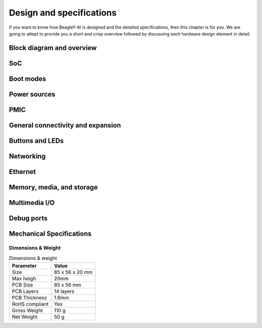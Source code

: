 .. _beagley-ai-design:

Design and specifications
#########################

If you want to know how BeagleY-AI is designed and the detailed specifications, then
this chapter is for you. We are going to attept to provide you a short and crisp overview
followed by discussing each hardware design element in detail.

Block diagram and overview
***************************

.. figure:: images/hardware-design/beagley-ai-block-diagram.*
    :width: 1040
    :align: center
    :alt: BeagleY-AI block diagram

.. figure:: images/hardware-design/beagley-ai-pdn.*
    :width: 1040
    :align: center
    :alt:

.. figure:: images/hardware-design/beagley-ai-iic-tree.*
    :width: 1040
    :align: center
    :alt:


SoC
****

.. figure:: images/hardware-design/beagley-ai-soc-csi-0123.*
    :width: 1040
    :align: center
    :alt:

.. figure:: images/hardware-design/beagley-ai-soc-ddr0.*
    :width: 1040
    :align: center
    :alt:

.. figure:: images/hardware-design/beagley-ai-soc-dsi.*
    :width: 1040
    :align: center
    :alt:

.. figure:: images/hardware-design/beagley-ai-soc-efuse-vmon-jtag-rsvd.*
    :width: 1040
    :align: center
    :alt:

.. figure:: images/hardware-design/beagley-ai-soc-gpmc.*
    :width: 1040
    :align: center
    :alt:

.. figure:: images/hardware-design/beagley-ai-soc-ground.*
    :width: 1040
    :align: center
    :alt:

.. figure:: images/hardware-design/beagley-ai-soc-mmc-012.*
    :width: 1040
    :align: center
    :alt:

.. figure:: images/hardware-design/beagley-ai-soc-oldi.*
    :width: 1040
    :align: center
    :alt:

.. figure:: images/hardware-design/beagley-ai-soc-ospi.*
    :width: 1040
    :align: center
    :alt:

.. figure:: images/hardware-design/beagley-ai-soc-rgmii.*
    :width: 1040
    :align: center
    :alt:

.. figure:: images/hardware-design/beagley-ai-soc-serdes0.*
    :width: 1040
    :align: center
    :alt:

.. figure:: images/hardware-design/beagley-ai-soc-serdes1.*
    :width: 1040
    :align: center
    :alt:

.. figure:: images/hardware-design/beagley-ai-soc-supply-noise-kelvin-sensing.*
    :width: 1040
    :align: center
    :alt:

.. figure:: images/hardware-design/beagley-ai-soc-usb0-and-usb1.*
    :width: 1040
    :align: center
    :alt:

.. figure:: images/hardware-design/beagley-ai-soc-vout.*
    :width: 1040
    :align: center
    :alt:

.. figure:: images/hardware-design/beagley-ai-soc-analog-power1.*
    :width: 1040
    :align: center
    :alt:

.. figure:: images/hardware-design/beagley-ai-soc-io-ddr-power2.*
    :width: 1040
    :align: center
    :alt:

.. figure:: images/hardware-design/beagley-ai-soc-digital-power3.*
    :width: 1040
    :align: center
    :alt:


.. figure:: images/hardware-design/beagley-ai-reset-cntrls-mcu-osc.*
    :width: 1040
    :align: center
    :alt:

.. figure:: images/hardware-design/beagley-ai-rgmii-rst.*
    :width: 1040
    :align: center
    :alt:

.. figure:: images/hardware-design/beagley-ai-vdd-core-hcps.*
    :width: 1040
    :align: center
    :alt:

.. figure:: images/hardware-design/beagley-ai-wkup-reset-cntrls-osc.*
    :width: 1040
    :align: center
    :alt:


Boot modes
***********

.. figure:: images/hardware-design/beagley-ai-boot-modes.*
    :width: 1040
    :align: center
    :alt:


Power sources
***************

.. figure:: images/hardware-design/beagley-ai-vsys-3v3.*
    :width: 1040
    :align: center
    :alt:

.. figure:: images/hardware-design/beagley-ai-3v3-2v5-to-1v1-ldo.*
    :width: 1040
    :align: center
    :alt:

PMIC
*****

.. figure:: images/hardware-design/beagley-ai-pmic-nvm-programming.*
    :width: 1040
    :align: center
    :alt:

.. figure:: images/hardware-design/beagley-ai-pmic.*
    :width: 1040
    :align: center
    :alt:


General connectivity and expansion
************************************

.. figure:: images/hardware-design/beagley-ai-user-expansion-connector.*
    :width: 1040
    :align: center
    :alt:

.. figure:: images/hardware-design/beagley-ai-rpi-csi.*
    :width: 1040
    :align: center
    :alt:

.. figure:: images/hardware-design/beagley-ai-rpi-dsi-csi.*
    :width: 1040
    :align: center
    :alt:


.. figure:: images/hardware-design/beagley-ai-dual-usb-1.*
    :width: 1040
    :align: center
    :alt:

.. figure:: images/hardware-design/beagley-ai-dual-usb-2.*
    :width: 1040
    :align: center
    :alt:

.. figure:: images/hardware-design/beagley-ai-dual-usb-current-limiter.*
    :width: 1040
    :align: center
    :alt:


.. figure:: images/hardware-design/beagley-ai-fan-connector.*
    :width: 1040
    :align: center
    :alt:

.. figure:: images/hardware-design/beagley-ai-general-io.*
    :width: 1040
    :align: center
    :alt:

.. figure:: images/hardware-design/beagley-ai-mcu-general-io.*
    :width: 1040
    :align: center
    :alt:


.. figure:: images/hardware-design/beagley-ai-usb3-hub.*
    :width: 1040
    :align: center
    :alt:

.. figure:: images/hardware-design/beagley-ai-usb-c.*
    :width: 1040
    :align: center
    :alt:

.. figure:: images/hardware-design/beagley-ai-usb-hub-config.*
    :width: 1040
    :align: center
    :alt:

.. figure:: images/hardware-design/beagley-ai-usb-vbus-resistor-divider-circuit.*
    :width: 1040
    :align: center
    :alt:


.. figure:: images/hardware-design/beagley-ai-i2c2-pu.*
    :width: 1040
    :align: center
    :alt:

.. figure:: images/hardware-design/beagley-ai-iic-ext-rtc.*
    :width: 1040
    :align: center
    :alt:

.. figure:: images/hardware-design/beagley-ai-iic-voltage-level-translator.*
    :width: 1040
    :align: center
    :alt:


Buttons and LEDs
*****************

.. figure:: images/hardware-design/beagley-ai-leds.*
    :width: 1040
    :align: center
    :alt:

Networking
************

.. figure:: images/hardware-design/beagley-ai-wifi-module.*
    :width: 1040
    :align: center
    :alt:


Ethernet
*********

.. figure:: images/hardware-design/beagley-ai-ethernet-connector.*
    :width: 1040
    :align: center
    :alt:

.. figure:: images/hardware-design/beagley-ai-ethernet-dp83867.*
    :width: 1040
    :align: center
    :alt:

.. figure:: images/hardware-design/beagley-ai-ethernet-phy-caps.*
    :width: 1040
    :align: center
    :alt:

.. figure:: images/hardware-design/beagley-ai-ethernet-phy-misc.*
    :width: 1040
    :align: center
    :alt:

.. figure:: images/hardware-design/beagley-ai-ethernet-phy-protection.*
    :width: 1040
    :align: center
    :alt:

.. figure:: images/hardware-design/beagley-ai-ethernet-power-3v3-to-2v5.*
    :width: 1040
    :align: center
    :alt:

.. figure:: images/hardware-design/beagley-ai-poe-header.*
    :width: 1040
    :align: center
    :alt:



Memory, media, and storage
****************************

.. figure:: images/hardware-design/beagley-ai-board-id-eeprom.*
    :width: 1040
    :align: center
    :alt:

.. figure:: images/hardware-design/beagley-ai-ddr-caps.*
    :width: 1040
    :align: center
    :alt:

.. figure:: images/hardware-design/beagley-ai-ddr.*
    :width: 1040
    :align: center
    :alt:

.. figure:: images/hardware-design/beagley-ai-ddr-power.*
    :width: 1040
    :align: center
    :alt:

.. figure:: images/hardware-design/beagley-ai-micro-sd-card-interface.*
    :width: 1040
    :align: center
    :alt:

.. figure:: images/hardware-design/beagley-ai-pcie-connector.*
    :width: 1040
    :align: center
    :alt:

Multimedia I/O
***************

.. figure:: images/hardware-design/beagley-ai-hdmi-addr-protection.*
    :width: 1040
    :align: center
    :alt:

.. figure:: images/hardware-design/beagley-ai-hdmi-power.*
    :width: 1040
    :align: center
    :alt:

.. figure:: images/hardware-design/beagley-ai-hdmi-reset.*
    :width: 1040
    :align: center
    :alt:

.. figure:: images/hardware-design/beagley-ai-rgb888-to-hdmi.*
    :width: 1040
    :align: center
    :alt:


Debug ports
************

.. figure:: images/hardware-design/beagley-ai-tag-connect.*
    :width: 1040
    :align: center
    :alt:

.. figure:: images/hardware-design/beagley-ai-debug-uart-port.*
    :width: 1040
    :align: center
    :alt: 

Mechanical Specifications 
**************************

Dimensions & Weight
===================

.. table:: Dimensions & weight

    +--------------------+----------------------------------------------------+
    | Parameter          | Value                                              |
    +====================+====================================================+
    | Size               | 85 x 56 x 20 mm                                    |
    +--------------------+----------------------------------------------------+
    | Max heigh          | 20mm                                               |
    +--------------------+----------------------------------------------------+
    | PCB Size           | 85 x 56 mm                                         |
    +--------------------+----------------------------------------------------+
    | PCB Layers         | 14 layers                                          |
    +--------------------+----------------------------------------------------+
    | PCB Thickness      | 1.6mm                                              |
    +--------------------+----------------------------------------------------+
    | RoHS compliant     | Yes                                                |
    +--------------------+----------------------------------------------------+
    | Gross Weight       | 110 g                                              |
    +--------------------+----------------------------------------------------+
    | Net Weight         | 50 g                                               |
    +--------------------+----------------------------------------------------+